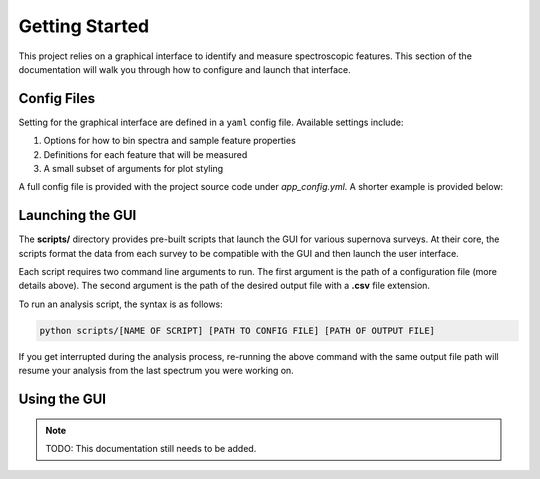 .. _GettingStarted:

Getting Started
===============

This project relies on a graphical interface to identify and measure
spectroscopic features. This section of the documentation will walk you
through how to configure and launch that interface.

Config Files
------------

Setting for the graphical interface are defined in a ``yaml`` config file.
Available settings include:

1. Options for how to bin spectra and sample feature properties
2. Definitions for each feature that will be measured
3. A small subset of arguments for plot styling

A full config file is provided with the project source code under
*app_config.yml*. A shorter example is provided below:

.. code-block:: yaml
   :linenos:

   # Number of steps to take in either direction when varying feature bounds
   # to determine sampling error
   nstep: 5

   # Settings used when correcting for extinction and binning the spectra
   prepare:
     rv: 3.1
     bin_size: 10
     bin_method: median

   # Definitions of the features we want to investigate
   # Inspection is performed in the order they are defined below
   features:
     pW1:
       feature_id: Ca ii H&K
       restframe: 3945.02
       lower_blue: 3500
       upper_blue: 3800
       lower_red: 3900
       upper_red: 4100

     pW2:
       feature_id: Si ii λ4130
       restframe: 4129.78
       lower_blue: 3900
       upper_blue: 4000
       lower_red: 4000
       upper_red: 4150

   # Style arguments for the plotting elements
   pens:
     observed_spectrum:
       color: [0, 0, 180, 80]

     binned_spectrum:
       width: 1.5
       color: k

     feature_fit:
       color: r

     lower_bound:
       width: 3
       color: r

     upper_bound:
       width: 3
       color: r

     # The below represent shaded regions and only colors can be set
     saved_feature:
       [0, 180, 0, 75]

     lower_region:
       [255, 0, 0, 50]

     upper_region:
       [0, 0, 255, 50]

Launching the GUI
-----------------

The **scripts/** directory provides pre-built scripts that launch the
GUI for various supernova surveys. At their core, the scripts format the data
from each survey to be compatible with the GUI and then launch the user
interface.

Each script requires two command line arguments to run. The first argument is
the path of a configuration file (more details above). The second argument is
the path of the desired output file with a **.csv** file extension.

To run an analysis script, the syntax is as follows:

.. code-block:: bash

   python scripts/[NAME OF SCRIPT] [PATH TO CONFIG FILE] [PATH OF OUTPUT FILE]

If you get interrupted during the analysis process, re-running the above
command with the same output file path will resume your analysis from the last
spectrum you were working on.

Using the GUI
-------------

.. note:: TODO: This documentation still needs to be added.
